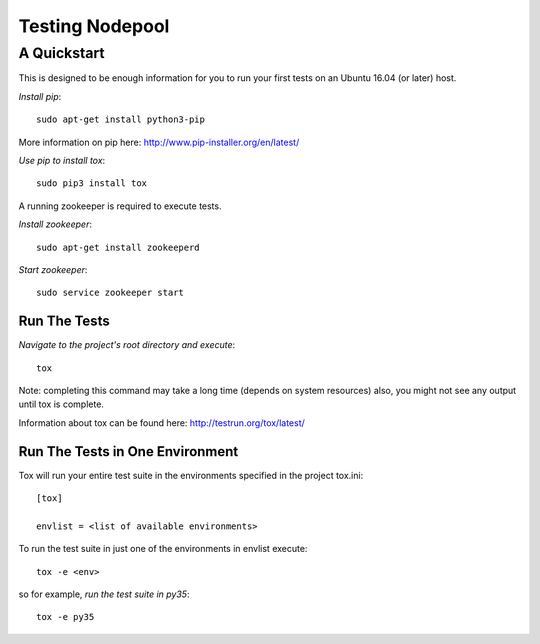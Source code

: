 ================
Testing Nodepool
================
------------
A Quickstart
------------

This is designed to be enough information for you to run your first tests on
an Ubuntu 16.04 (or later) host.

*Install pip*::

  sudo apt-get install python3-pip

More information on pip here: http://www.pip-installer.org/en/latest/

*Use pip to install tox*::

  sudo pip3 install tox

A running zookeeper is required to execute tests.

*Install zookeeper*::

  sudo apt-get install zookeeperd

*Start zookeeper*::

  sudo service zookeeper start

Run The Tests
-------------

*Navigate to the project's root directory and execute*::

  tox

Note: completing this command may take a long time (depends on system resources)
also, you might not see any output until tox is complete.

Information about tox can be found here: http://testrun.org/tox/latest/


Run The Tests in One Environment
--------------------------------

Tox will run your entire test suite in the environments specified in the project tox.ini::

  [tox]

  envlist = <list of available environments>

To run the test suite in just one of the environments in envlist execute::

  tox -e <env>
so for example, *run the test suite in py35*::

  tox -e py35
